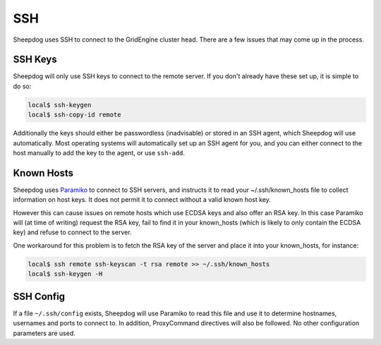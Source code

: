 SSH
===

Sheepdog uses SSH to connect to the GridEngine cluster head. There are a few
issues that may come up in the process.

SSH Keys
--------

Sheepdog will only use SSH keys to connect to the remote server. If you don't
already have these set up, it is simple to do so:

.. code-block:: console

    local$ ssh-keygen
    local$ ssh-copy-id remote

Additionally the keys should either be passwordless (inadvisable) or stored in
an SSH agent, which Sheepdog will use automatically. Most operating systems
will automatically set up an SSH agent for you, and you can either connect to
the host manually to add the key to the agent, or use ``ssh-add``.

Known Hosts
-----------

Sheepdog uses `Paramiko <https://github.com/paramiko/paramiko/>`_ to connect to
SSH servers, and instructs it to read your ~/.ssh/known_hosts file to collect
information on host keys. It does not permit it to connect without a valid
known host key.

However this can cause issues on remote hosts which use ECDSA keys and also
offer an RSA key. In this case Paramiko will (at time of writing) request the
RSA key, fail to find it in your known_hosts (which is likely to only contain
the ECDSA key) and refuse to connect to the server.

One workaround for this problem is to fetch the RSA key of the server and place
it into your known_hosts, for instance:

.. code-block:: console

    local$ ssh remote ssh-keyscan -t rsa remote >> ~/.ssh/known_hosts
    local$ ssh-keygen -H

SSH Config
----------

If a file ``~/.ssh/config`` exists, Sheepdog will use Paramiko to read this
file and use it to determine hostnames, usernames and ports to connect to.
In addition, ProxyCommand directives will also be followed. No other
configuration parameters are used.
